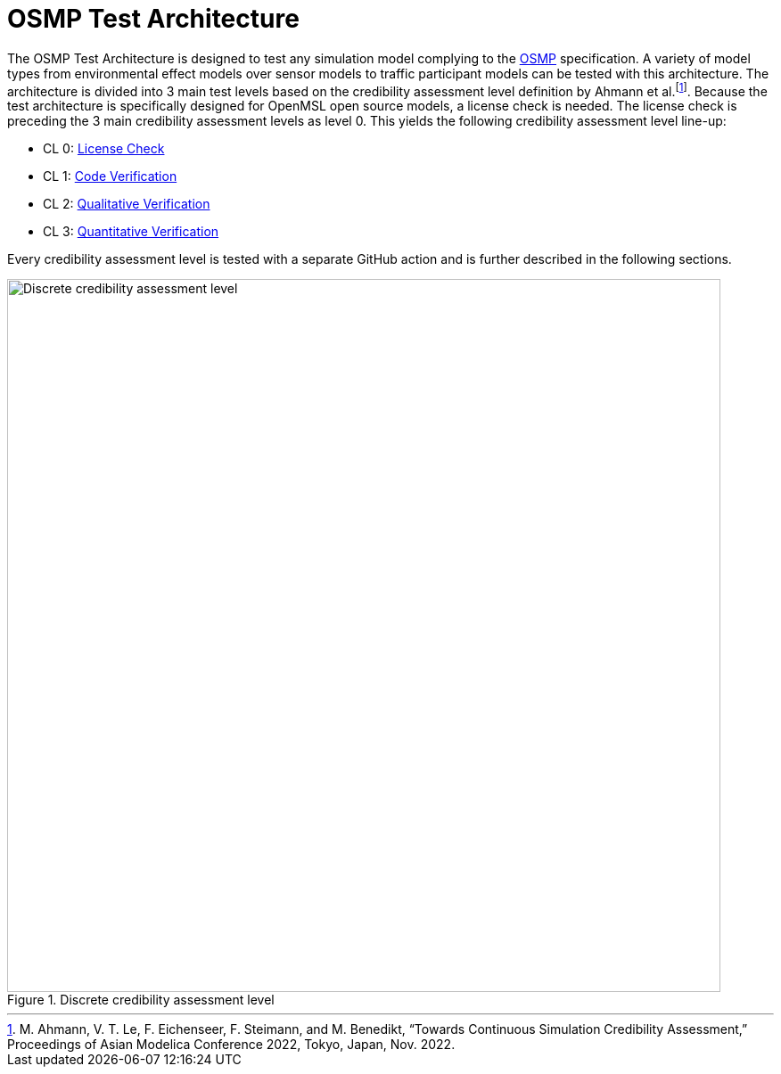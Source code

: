 :fn-disclaimer: footnote:Ahmann2022[M. Ahmann, V. T. Le, F. Eichenseer, F. Steimann, and M. Benedikt, “Towards Continuous Simulation Credibility Assessment,” Proceedings of Asian Modelica Conference 2022, Tokyo, Japan, Nov. 2022.]

= OSMP Test Architecture

The OSMP Test Architecture is designed to test any simulation model complying to the https://github.com/OpenSimulationInterface/osi-sensor-model-packaging[OSMP] specification.
A variety of model types from environmental effect models over sensor models to traffic participant models can be tested with this architecture.
The architecture is divided into 3 main test levels based on the credibility assessment level definition by Ahmann et al.{fn-disclaimer}.
Because the test architecture is specifically designed for OpenMSL open source models, a license check is needed.
The license check is preceding the 3 main credibility assessment levels as level 0.
This yields the following credibility assessment level line-up:

- CL 0: xref:cl0.adoc[License Check]
- CL 1: xref:cl1.adoc[Code Verification]
- CL 2: xref:cl2.adoc[Qualitative Verification]
- CL 3: xref:cl3.adoc[Quantitative Verification]

Every credibility assessment level is tested with a separate GitHub action and is further described in the following sections.

.Discrete credibility assessment level
image::credibility_assessment_level.png[Discrete credibility assessment level,800]
